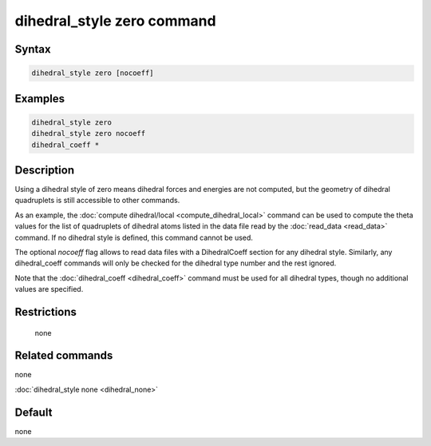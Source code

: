 .. index:: dihedral_style zero

dihedral_style zero command
============================

Syntax
""""""

.. code-block:: LAMMPS

   dihedral_style zero [nocoeff]

Examples
""""""""

.. code-block:: LAMMPS

   dihedral_style zero
   dihedral_style zero nocoeff
   dihedral_coeff *

Description
"""""""""""

Using a dihedral style of zero means dihedral forces and energies are
not computed, but the geometry of dihedral quadruplets is still
accessible to other commands.

As an example, the :doc:`compute dihedral/local <compute_dihedral_local>` command can be used to
compute the theta values for the list of quadruplets of dihedral atoms
listed in the data file read by the :doc:`read_data <read_data>`
command.  If no dihedral style is defined, this command cannot be
used.

The optional *nocoeff* flag allows to read data files with a DihedralCoeff
section for any dihedral style. Similarly, any dihedral_coeff commands
will only be checked for the dihedral type number and the rest ignored.

Note that the :doc:`dihedral_coeff <dihedral_coeff>` command must be
used for all dihedral types, though no additional values are
specified.

Restrictions
""""""""""""
 none

Related commands
""""""""""""""""

none


:doc:`dihedral_style none <dihedral_none>`

Default
"""""""

none
